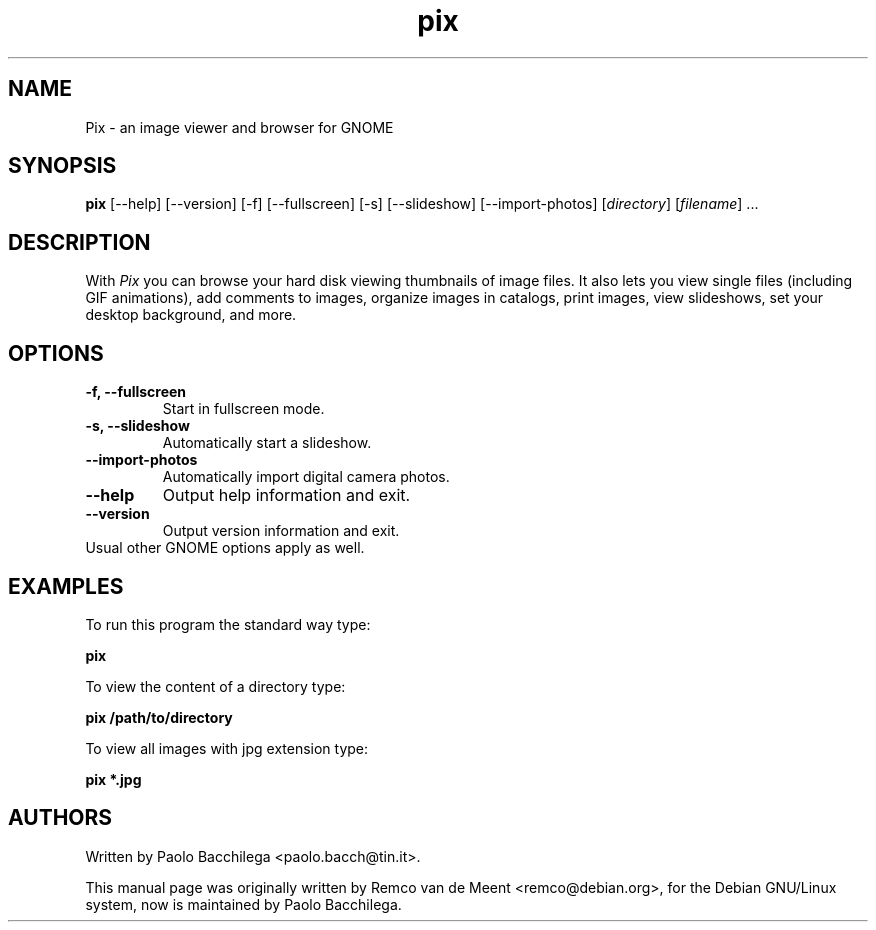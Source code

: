 .TH "pix" "1" "May 2002" "GNOME Applications" ""
.SH "NAME"
.LP 
Pix \- an image viewer and browser for GNOME

.SH "SYNOPSIS"
.B pix 
[\-\-help] [\-\-version] [\-f] [\-\-fullscreen] [\-s] [\-\-slideshow] 
[\-\-import\-photos] [\fIdirectory\fP] [\fIfilename\fP] ...

.SH "DESCRIPTION"
.LP 
With \fIPix\fP you can browse your hard disk viewing thumbnails of image 
files.  It also lets you view single files (including GIF animations), add
comments to images, organize images in catalogs, print images, view
slideshows, set your desktop background, and more.

.SH "OPTIONS"
.LP 
.TP 
\fB\-f, \-\-fullscreen\fR
Start in fullscreen mode.
.TP
\fB\-s, \-\-slideshow\fR
Automatically start a slideshow.
.TP
\fB\-\-import\-photos\fR
Automatically import digital camera photos.
.TP
\fB\-\-help\fR
Output help information and exit.
.TP 
\fB\-\-version\fR
Output version information and exit.
.TP 
Usual other GNOME options apply as well.

.SH "EXAMPLES"
.LP
To run this program the standard way type:
.LP
	\fBpix\fR
.LP
To view the content of a directory type:
.LP 
	\fBpix /path/to/directory\fR
.LP
To view all images with jpg extension type:
.LP
	\fBpix *.jpg\fR
.LP

.SH "AUTHORS"
.LP
Written by Paolo Bacchilega <paolo.bacch@tin.it>.
.LP 
This manual page was originally written by Remco van de Meent <remco@debian.org>, for the Debian GNU/Linux system, now is maintained by Paolo Bacchilega.

